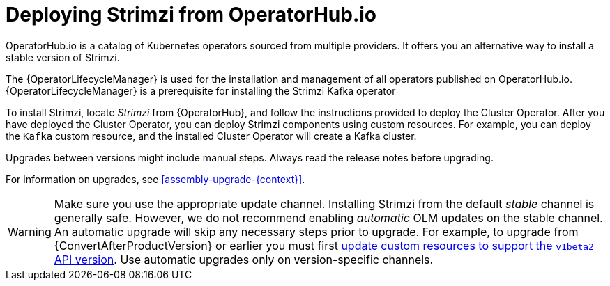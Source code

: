 // Module included in the following assemblies:
//
// deploying.adoc

[id='deploying-strimzi-from-operator-hub-{context}']
= Deploying Strimzi from OperatorHub.io

[role="_abstract"]
OperatorHub.io is a catalog of Kubernetes operators sourced from multiple providers.
It offers you an alternative way to install a stable version of Strimzi.

The {OperatorLifecycleManager} is used for the installation and management of all operators published on OperatorHub.io.
{OperatorLifecycleManager} is a prerequisite for installing the Strimzi Kafka operator

To install Strimzi, locate _Strimzi_ from {OperatorHub}, and follow the instructions provided to deploy the Cluster Operator.
After you have deployed the Cluster Operator, you can deploy Strimzi components using custom resources.
For example, you can deploy the `Kafka` custom resource, and the installed Cluster Operator will create a Kafka cluster.

Upgrades between versions might include manual steps.
Always read the release notes before upgrading.

For information on upgrades, see xref:assembly-upgrade-{context}[].

WARNING: Make sure you use the appropriate update channel.
Installing Strimzi from the default _stable_ channel is generally safe.
However, we do not recommend enabling _automatic_ OLM updates on the stable channel.
An automatic upgrade will skip any necessary steps prior to upgrade.
For example, to upgrade from {ConvertAfterProductVersion} or earlier
you must first xref:con-upgrade-paths-earlier-versions-{context}[update custom resources to support the `v1beta2` API version].
Use automatic upgrades only on version-specific channels.
